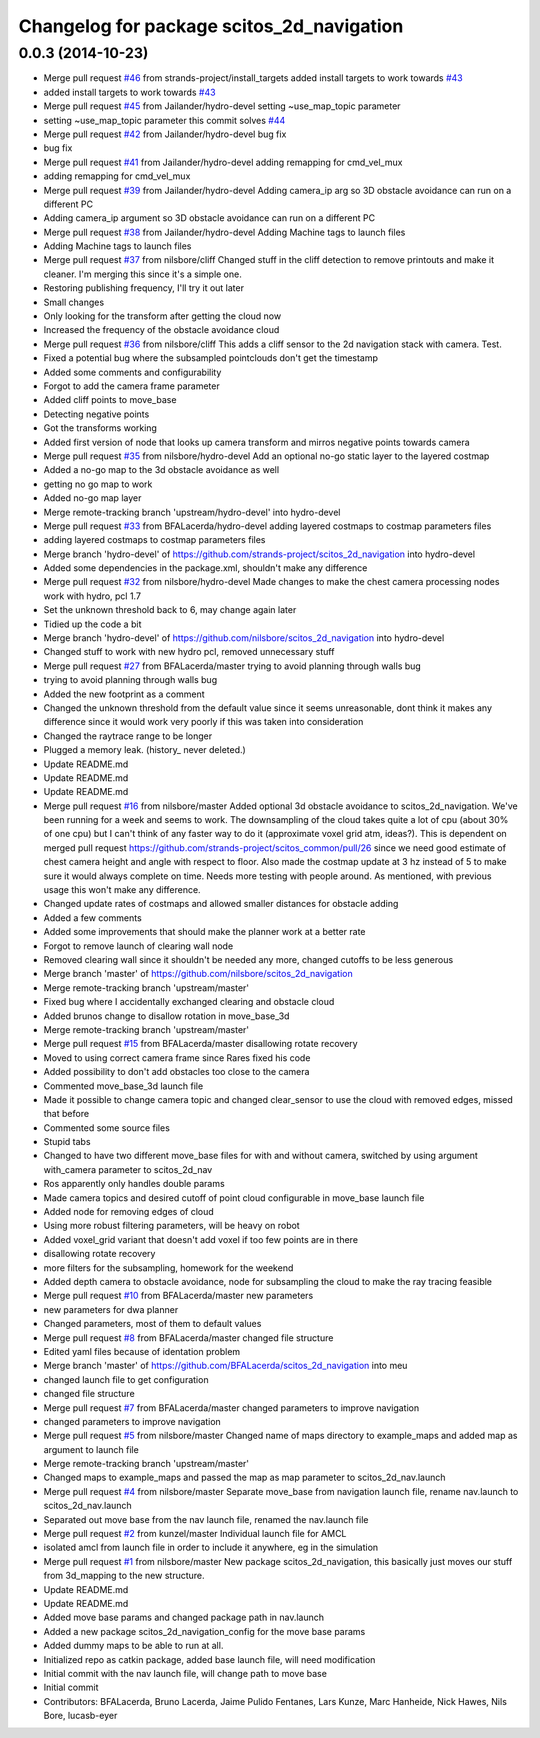 ^^^^^^^^^^^^^^^^^^^^^^^^^^^^^^^^^^^^^^^^^^
Changelog for package scitos_2d_navigation
^^^^^^^^^^^^^^^^^^^^^^^^^^^^^^^^^^^^^^^^^^

0.0.3 (2014-10-23)
------------------
* Merge pull request `#46 <https://github.com/strands-project/scitos_2d_navigation/issues/46>`_ from strands-project/install_targets
  added install targets to work towards `#43 <https://github.com/strands-project/scitos_2d_navigation/issues/43>`_
* added install targets to work towards `#43 <https://github.com/strands-project/scitos_2d_navigation/issues/43>`_
* Merge pull request `#45 <https://github.com/strands-project/scitos_2d_navigation/issues/45>`_ from Jailander/hydro-devel
  setting ~use_map_topic parameter
* setting ~use_map_topic parameter this commit solves `#44 <https://github.com/strands-project/scitos_2d_navigation/issues/44>`_
* Merge pull request `#42 <https://github.com/strands-project/scitos_2d_navigation/issues/42>`_ from Jailander/hydro-devel
  bug fix
* bug fix
* Merge pull request `#41 <https://github.com/strands-project/scitos_2d_navigation/issues/41>`_ from Jailander/hydro-devel
  adding remapping for cmd_vel_mux
* adding remapping for cmd_vel_mux
* Merge pull request `#39 <https://github.com/strands-project/scitos_2d_navigation/issues/39>`_ from Jailander/hydro-devel
  Adding camera_ip arg so 3D obstacle avoidance can run on a different PC
* Adding camera_ip argument so 3D obstacle avoidance can run on a different PC
* Merge pull request `#38 <https://github.com/strands-project/scitos_2d_navigation/issues/38>`_ from Jailander/hydro-devel
  Adding Machine tags to launch files
* Adding Machine tags to launch files
* Merge pull request `#37 <https://github.com/strands-project/scitos_2d_navigation/issues/37>`_ from nilsbore/cliff
  Changed stuff in the cliff detection to remove printouts and make it cleaner. I'm merging this since it's a simple one.
* Restoring publishing frequency, I'll try it out later
* Small changes
* Only looking for the transform after getting the cloud now
* Increased the frequency of the obstacle avoidance cloud
* Merge pull request `#36 <https://github.com/strands-project/scitos_2d_navigation/issues/36>`_ from nilsbore/cliff
  This adds a cliff sensor to the 2d navigation stack with camera. Test.
* Fixed a potential bug where the subsampled pointclouds don't get the timestamp
* Added some comments and configurability
* Forgot to add the camera frame parameter
* Added cliff points to move_base
* Detecting negative points
* Got the transforms working
* Added first version of node that looks up camera transform and mirros negative points towards camera
* Merge pull request `#35 <https://github.com/strands-project/scitos_2d_navigation/issues/35>`_ from nilsbore/hydro-devel
  Add an optional no-go static layer to the layered costmap
* Added a no-go map to the 3d obstacle avoidance as well
* getting no go map to work
* Added no-go map layer
* Merge remote-tracking branch 'upstream/hydro-devel' into hydro-devel
* Merge pull request `#33 <https://github.com/strands-project/scitos_2d_navigation/issues/33>`_ from BFALacerda/hydro-devel
  adding layered costmaps to costmap parameters files
* adding layered costmaps to costmap parameters files
* Merge branch 'hydro-devel' of https://github.com/strands-project/scitos_2d_navigation into hydro-devel
* Added some dependencies in the package.xml, shouldn't make any difference
* Merge pull request `#32 <https://github.com/strands-project/scitos_2d_navigation/issues/32>`_ from nilsbore/hydro-devel
  Made changes to make the chest camera processing nodes work with hydro, pcl 1.7
* Set the unknown threshold back to 6, may change again later
* Tidied up the code a bit
* Merge branch 'hydro-devel' of https://github.com/nilsbore/scitos_2d_navigation into hydro-devel
* Changed stuff to work with new hydro pcl, removed unnecessary stuff
* Merge pull request `#27 <https://github.com/strands-project/scitos_2d_navigation/issues/27>`_ from BFALacerda/master
  trying to avoid planning through walls bug
* trying to avoid planning through walls bug
* Added the new footprint as a comment
* Changed the unknown threshold from the default value since it seems unreasonable, dont think it makes any difference since it would work very poorly if this was taken into consideration
* Changed the raytrace range to be longer
* Plugged a memory leak. (history_ never deleted.)
* Update README.md
* Update README.md
* Update README.md
* Merge pull request `#16 <https://github.com/strands-project/scitos_2d_navigation/issues/16>`_ from nilsbore/master
  Added optional 3d obstacle avoidance to scitos_2d_navigation. We've been running for a week and seems to work. The downsampling of the cloud takes quite a lot of cpu (about 30% of one cpu) but I can't think of any faster way to do it (approximate voxel grid atm, ideas?). This is dependent on merged pull request https://github.com/strands-project/scitos_common/pull/26 since we need good estimate of chest camera height and angle with respect to floor. Also made the costmap update at 3 hz instead of 5 to make sure it would always complete on time. Needs more testing with people around. As mentioned, with previous usage this won't make any difference.
* Changed update rates of costmaps and allowed smaller distances for obstacle adding
* Added a few comments
* Added some improvements that should make the planner work at a better rate
* Forgot to remove launch of clearing wall node
* Removed clearing wall since it shouldn't be needed any more, changed cutoffs to be less generous
* Merge branch 'master' of https://github.com/nilsbore/scitos_2d_navigation
* Merge remote-tracking branch 'upstream/master'
* Fixed bug where I accidentally exchanged clearing and obstacle cloud
* Added brunos change to disallow rotation in move_base_3d
* Merge remote-tracking branch 'upstream/master'
* Merge pull request `#15 <https://github.com/strands-project/scitos_2d_navigation/issues/15>`_ from BFALacerda/master
  disallowing rotate recovery
* Moved to using correct camera frame since Rares fixed his code
* Added possibility to don't add obstacles too close to the camera
* Commented move_base_3d launch file
* Made it possible to change camera topic and changed clear_sensor to use the cloud with removed edges, missed that before
* Commented some source files
* Stupid tabs
* Changed to have two different move_base files for with and without camera, switched by using argument with_camera parameter to scitos_2d_nav
* Ros apparently only handles double params
* Made camera topics and desired cutoff of point cloud configurable in move_base launch file
* Added node for removing edges of cloud
* Using more robust filtering parameters, will be heavy on robot
* Added voxel_grid variant that doesn't add voxel if too few points are in there
* disallowing rotate recovery
* more filters for the subsampling, homework for the weekend
* Added depth camera to obstacle avoidance, node for subsampling the cloud to make the ray tracing feasible
* Merge pull request `#10 <https://github.com/strands-project/scitos_2d_navigation/issues/10>`_ from BFALacerda/master
  new parameters
* new parameters for dwa planner
* Changed parameters, most of them to default values
* Merge pull request `#8 <https://github.com/strands-project/scitos_2d_navigation/issues/8>`_ from BFALacerda/master
  changed file structure
* Edited yaml files because of identation problem
* Merge branch 'master' of https://github.com/BFALacerda/scitos_2d_navigation into meu
* changed launch file to get configuration
* changed file structure
* Merge pull request `#7 <https://github.com/strands-project/scitos_2d_navigation/issues/7>`_ from BFALacerda/master
  changed parameters to improve navigation
* changed parameters to improve navigation
* Merge pull request `#5 <https://github.com/strands-project/scitos_2d_navigation/issues/5>`_ from nilsbore/master
  Changed name of maps directory to example_maps and added map as argument to launch file
* Merge remote-tracking branch 'upstream/master'
* Changed maps to example_maps and passed the map as map parameter to scitos_2d_nav.launch
* Merge pull request `#4 <https://github.com/strands-project/scitos_2d_navigation/issues/4>`_ from nilsbore/master
  Separate move_base from navigation launch file, rename nav.launch to scitos_2d_nav.launch
* Separated out move base from the nav launch file, renamed the nav.launch file
* Merge pull request `#2 <https://github.com/strands-project/scitos_2d_navigation/issues/2>`_ from kunzel/master
  Individual launch file for AMCL
* isolated amcl from launch file in order to include it anywhere, eg in the simulation
* Merge pull request `#1 <https://github.com/strands-project/scitos_2d_navigation/issues/1>`_ from nilsbore/master
  New package scitos_2d_navigation, this basically just moves our stuff from 3d_mapping to the new structure.
* Update README.md
* Update README.md
* Added move base params and changed package path in nav.launch
* Added a new package scitos_2d_navigation_config for the move base params
* Added dummy maps to be able to run at all.
* Initialized repo as catkin package, added base launch file, will need modification
* Initial commit with the nav launch file, will change path to move base
* Initial commit
* Contributors: BFALacerda, Bruno Lacerda, Jaime Pulido Fentanes, Lars Kunze, Marc Hanheide, Nick Hawes, Nils Bore, lucasb-eyer
